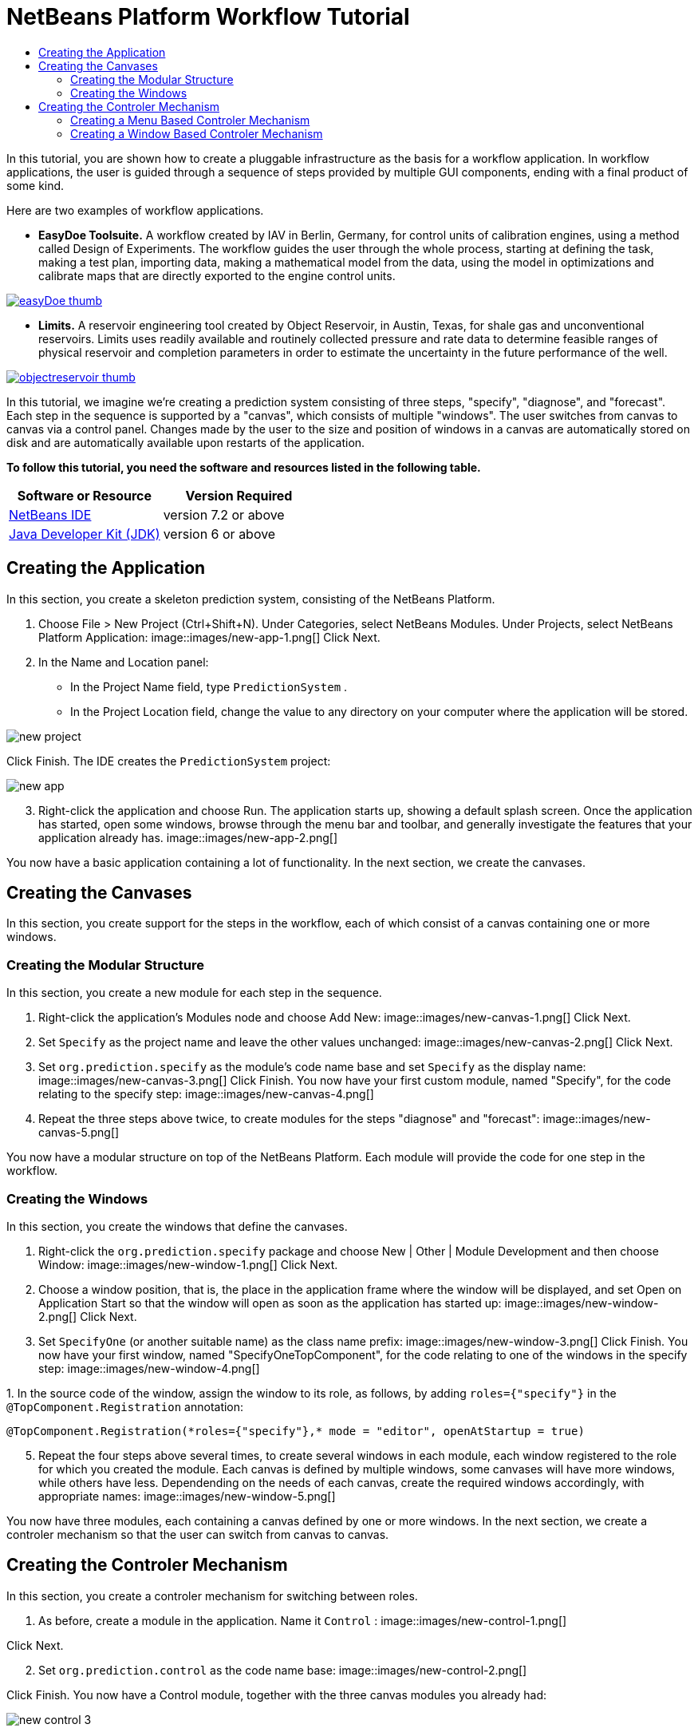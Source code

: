 // 
//     Licensed to the Apache Software Foundation (ASF) under one
//     or more contributor license agreements.  See the NOTICE file
//     distributed with this work for additional information
//     regarding copyright ownership.  The ASF licenses this file
//     to you under the Apache License, Version 2.0 (the
//     "License"); you may not use this file except in compliance
//     with the License.  You may obtain a copy of the License at
// 
//       http://www.apache.org/licenses/LICENSE-2.0
// 
//     Unless required by applicable law or agreed to in writing,
//     software distributed under the License is distributed on an
//     "AS IS" BASIS, WITHOUT WARRANTIES OR CONDITIONS OF ANY
//     KIND, either express or implied.  See the License for the
//     specific language governing permissions and limitations
//     under the License.
//

= NetBeans Platform Workflow Tutorial
:jbake-type: platform-tutorial
:jbake-tags: tutorials 
:jbake-status: published
:syntax: true
:source-highlighter: pygments
:toc: left
:toc-title:
:icons: font
:experimental:
:description: NetBeans Platform Workflow Tutorial - Apache NetBeans
:keywords: Apache NetBeans Platform, Platform Tutorials, NetBeans Platform Workflow Tutorial

In this tutorial, you are shown how to create a pluggable infrastructure as the basis for a workflow application. In workflow applications, the user is guided through a sequence of steps provided by multiple GUI components, ending with a final product of some kind.

Here are two examples of workflow applications.

* *EasyDoe Toolsuite.* A workflow created by IAV in Berlin, Germany, for control units of calibration engines, using a method called Design of Experiments. The workflow guides the user through the whole process, starting at defining the task, making a test plan, importing data, making a mathematical model from the data, using the model in optimizations and calibrate maps that are directly exported to the engine control units.



[.feature]
--
image::images/easyDoe_thumb.png[role="left", link="https://netbeans.org/images_www/screenshots/platform/easyDoe.png"]
--


* *Limits.* A reservoir engineering tool created by Object Reservoir, in Austin, Texas, for shale gas and unconventional reservoirs. Limits uses readily available and routinely collected pressure and rate data to determine feasible ranges of physical reservoir and completion parameters in order to estimate the uncertainty in the future performance of the well.



[.feature]
--
image::images/objectreservoir_thumb.jpg[role="left", link="https://netbeans.org/images_www/screenshots/platform/objectreservoir.jpg"]
--


In this tutorial, we imagine we're creating a prediction system consisting of three steps, "specify", "diagnose", and "forecast". Each step in the sequence is supported by a "canvas", which consists of multiple "windows". The user switches from canvas to canvas via a control panel. Changes made by the user to the size and position of windows in a canvas are automatically stored on disk and are automatically available upon restarts of the application.





*To follow this tutorial, you need the software and resources listed in the following table.*

|===
|Software or Resource |Version Required 

| link:https://netbeans.apache.org/download/index.html[NetBeans IDE] |version 7.2 or above 

| link:https://www.oracle.com/technetwork/java/javase/downloads/index.html[Java Developer Kit (JDK)] |version 6 or above 
|===



== Creating the Application

In this section, you create a skeleton prediction system, consisting of the NetBeans Platform.


[start=1]
1. Choose File > New Project (Ctrl+Shift+N). Under Categories, select NetBeans Modules. Under Projects, select NetBeans Platform Application: 
image::images/new-app-1.png[] Click Next.

[start=2]
1. In the Name and Location panel:
* In the Project Name field, type  ``PredictionSystem`` .
* In the Project Location field, change the value to any directory on your computer where the application will be stored.

image::images/new-project.png[] 

Click Finish. The IDE creates the  ``PredictionSystem``  project:


image::images/new-app.png[]

[start=3]
1. Right-click the application and choose Run. The application starts up, showing a default splash screen. Once the application has started, open some windows, browse through the menu bar and toolbar, and generally investigate the features that your application already has. 
image::images/new-app-2.png[] 

You now have a basic application containing a lot of functionality. In the next section, we create the canvases.



== Creating the Canvases

In this section, you create support for the steps in the workflow, each of which consist of a canvas containing one or more windows.


=== Creating the Modular Structure

In this section, you create a new module for each step in the sequence.


[start=1]
1. Right-click the application's Modules node and choose Add New: 
image::images/new-canvas-1.png[] Click Next.

[start=2]
1. Set  ``Specify``  as the project name and leave the other values unchanged: 
image::images/new-canvas-2.png[] Click Next.

[start=3]
1. Set  ``org.prediction.specify``  as the module's code name base and set  ``Specify``  as the display name: 
image::images/new-canvas-3.png[] Click Finish. You now have your first custom module, named "Specify", for the code relating to the specify step: 
image::images/new-canvas-4.png[]

[start=4]
1. Repeat the three steps above twice, to create modules for the steps "diagnose" and "forecast": 
image::images/new-canvas-5.png[]

You now have a modular structure on top of the NetBeans Platform. Each module will provide the code for one step in the workflow.


=== Creating the Windows

In this section, you create the windows that define the canvases.


[start=1]
1. Right-click the  ``org.prediction.specify``  package and choose New | Other | Module Development and then choose Window: 
image::images/new-window-1.png[] Click Next.

[start=2]
1. Choose a window position, that is, the place in the application frame where the window will be displayed, and set Open on Application Start so that the window will open as soon as the application has started up: 
image::images/new-window-2.png[] Click Next.

[start=3]
1. Set  ``SpecifyOne``  (or another suitable name) as the class name prefix: 
image::images/new-window-3.png[] Click Finish. You now have your first window, named "SpecifyOneTopComponent", for the code relating to one of the windows in the specify step: 
image::images/new-window-4.png[]

[start=4]
1. 
In the source code of the window, assign the window to its role, as follows, by adding  ``roles={"specify"}``  in the  ``@TopComponent.Registration``  annotation:


[source,java]
----

@TopComponent.Registration(*roles={"specify"},* mode = "editor", openAtStartup = true)
----


[start=5]
1. Repeat the four steps above several times, to create several windows in each module, each window registered to the role for which you created the module. Each canvas is defined by multiple windows, some canvases will have more windows, while others have less. Dependending on the needs of each canvas, create the required windows accordingly, with appropriate names: 
image::images/new-window-5.png[]

You now have three modules, each containing a canvas defined by one or more windows. In the next section, we create a controler mechanism so that the user can switch from canvas to canvas.



== Creating the Controler Mechanism

In this section, you create a controler mechanism for switching between roles.


[start=1]
1. As before, create a module in the application. Name it  ``Control`` : 
image::images/new-control-1.png[] 

Click Next.


[start=2]
1. Set  ``org.prediction.control``  as the code name base: 
image::images/new-control-2.png[] 

Click Finish. You now have a Control module, together with the three canvas modules you already had:


image::images/new-control-3.png[]

[start=3]
1. In the Control module, right-click the Libraries node, and choose Add Module Dependency. Set a new module dependency on the Module System API and the Window System API.

[start=4]
1. Create a new Java class named  ``Installer``  in the package  ``org.prediction.control`` . Define it as follows and click the links for further information:

[source,java]
----

package org.prediction.control;

import  link:http://bits.netbeans.org/dev/javadoc/org-openide-modules/org/openide/modules/OnStart.html[org.openide.modules.OnStart];
import org.openide.windows.WindowManager;
import org.openide.windows.WindowSystemEvent;
import  link:http://bits.netbeans.org/dev/javadoc/org-openide-windows/org/openide/windows/WindowSystemListener.html[org.openide.windows.WindowSystemListener];

link:http://bits.netbeans.org/dev/javadoc/org-openide-modules/org/openide/modules/OnStart.html[@OnStart]
public class Installer implements Runnable,  link:http://bits.netbeans.org/dev/javadoc/org-openide-windows/org/openide/windows/WindowSystemListener.html[WindowSystemListener]  {

    @Override
    public void run() {
        WindowManager.getDefault().addWindowSystemListener(this);
    }

    @Override
    public void beforeLoad(WindowSystemEvent wse) {
link:http://bits.netbeans.org/dev/javadoc/org-openide-windows/org/openide/windows/WindowManager.html#setRole(java.lang.String)[WindowManager.getDefault().setRole("specify")];
        WindowManager.getDefault().removeWindowSystemListener(this);
    }

    @Override
    public void afterLoad(WindowSystemEvent wse) {
    }

    @Override
    public void beforeSave(WindowSystemEvent wse) {
    }

    @Override
    public void afterSave(WindowSystemEvent wse) {
    }
    
}
----


[start=5]
1. In each window, delete the  ``@ActionID`` ,  ``@ActionReference`` , and  ``@TopComponent.OpenActionRegistration``  annotations because, instead of menu items for opening individual windows, you´re going to create a controler to open canvases, using one or more of the mechanisms described below.


=== Creating a Menu Based Controler Mechanism

In this section, you create new menu items to control switching between canvases.

In each canvas module, create an ActionListener such as the below for switching between roles. The example below is for the specify role, create the same class in the other two modules, changing "specify" to "diagnose" and "forecast" for the other modules.


[source,java]
----

package org.prediction.specify;

import java.awt.event.ActionEvent;
import java.awt.event.ActionListener;
import  link:http://bits.netbeans.org/dev/javadoc/org-openide-awt/org/openide/awt/ActionID.html[org.openide.awt.ActionID];
import  link:http://bits.netbeans.org/dev/javadoc/org-openide-awt/org/openide/awt/ActionReference.html[org.openide.awt.ActionReference];
import  link:http://bits.netbeans.org/dev/javadoc/org-openide-awt/org/openide/awt/ActionRegistration.html[org.openide.awt.ActionRegistration];
import  link:http://bits.netbeans.org/dev/javadoc/org-openide-util/org/openide/util/NbBundle.Messages.html[org.openide.util.NbBundle.Messages];
import org.openide.windows.WindowManager;

link:http://bits.netbeans.org/dev/javadoc/org-openide-awt/org/openide/awt/ActionID.html[@ActionID](
        category = "Window",
        id = "org.prediction.specify.SwitchToSpecifyRole")
link:http://bits.netbeans.org/dev/javadoc/org-openide-awt/org/openide/awt/ActionRegistration.html[@ActionRegistration](
        displayName = "#CTL_SwitchToSpecifyRole")
link:http://bits.netbeans.org/dev/javadoc/org-openide-awt/org/openide/awt/ActionReference.html[@ActionReference](
        path = "Menu/Window", 
        position = 250)
link:http://bits.netbeans.org/dev/javadoc/org-openide-util/org/openide/util/NbBundle.Messages.html[@Messages]("CTL_SwitchToSpecifyRole=Switch to Specify Role")
public final class SwitchToSpecifyRole implements ActionListener {

    @Override
    public void actionPerformed(ActionEvent e) {
link:http://bits.netbeans.org/dev/javadoc/org-openide-windows/org/openide/windows/WindowManager.html#setRole(java.lang.String)[WindowManager.getDefault().setRole("specify")];
    }
    
}
----

You now have a controler mechanism, defined by a set of actions, invoked from menu items in the Window menu, for switching between roles.


image::images/new-canvas-6.png[] 

You also have an installer class which sets the initial role in the application.


=== Creating a Window Based Controler Mechanism

In this section, you create a new window to control switching between canvases.

In the Control module, create a new  ``TopComponent`` , with  ``WorkflowControl``  as the class name prefix. Add a dependency on the File System API and define the constructor of the  ``TopComponent``  as follows. Also make sure that the "category" of each  ``ActionListener``  defined in the previous section is set to "Predict".


[source,java]
----

public WorkflowControlTopComponent() {
    initComponents();
    setName(Bundle.CTL_WorkflowControlTopComponent());
    setToolTipText(Bundle.HINT_WorkflowControlTopComponent());
    setLayout(new FlowLayout(FlowLayout.LEFT, 14, 10));
    for (FileObject fo : FileUtil.getConfigFile("Actions/Predict").getChildren()) {
        Action action = FileUtil.getConfigObject(fo.getPath(), Action.class);
        JButton button = new JButton(action);
        button.setPreferredSize(new Dimension(150,100));
        add(button);
    }
}
----

You now have a controler mechanism, defined by a set of buttons in a TopComponent for switching between roles.


image::images/new-control-4.png[] 

You also have an installer class which sets the initial role in the application.

The tutorial is complete. You have created a modular application on the NetBeans Platform, providing the infrastructure for a workflow application.


link:http://netbeans.apache.org/community/mailing-lists.html[ Send Us Your Feedback]


